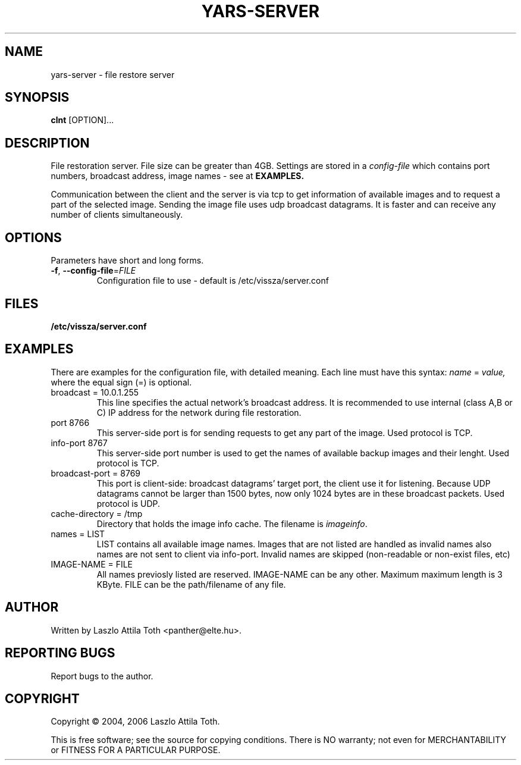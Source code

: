 .TH YARS-SERVER 1
. SH NAME
yars-server \- file restore server
.SH SYNOPSIS
.B clnt
[OPTION]...
.SH DESCRIPTION
File restoration server. File size can be greater than 4GB. Settings are
stored in a
.I config\-file
which contains port numbers, broadcast address, image names \- see at
.B EXAMPLES.
.PP
Communication between the client and the server is via tcp to get information
of available images and to request a part of the selected image. Sending the
image file uses udp broadcast datagrams. It is faster and can receive any
number of clients simultaneously.
.SH OPTIONS
Parameters have short and long forms.
.TP
\fB\-f\fR, \fB\-\-config\-file\fR=\fIFILE\fR
Configuration file to use \- default is /etc/vissza/server.conf
.SH FILES
\fB/etc/vissza/server.conf\fR
.SH EXAMPLES
There are examples for the configuration file, with detailed meaning. Each
line  must have this syntax:
.I name
=
.I value,
where the equal sign (=) is optional.
.TP
broadcast = 10.0.1.255
This line specifies the actual network's broadcast address. It is recommended to use
internal (class A,B or C) IP address for the network during file restoration.
.TP
port 8766
This server-side port is for sending requests to get any part of the image.
Used protocol is TCP.
.TP
info\-port 8767
This server\-side port number is used to get the names of available backup images and their
lenght. Used protocol is TCP.
.TP
broadcast\-port = 8769
This port is client-side: broadcast datagrams' target port, the client use it
for listening. Because UDP datagrams cannot be larger than 1500 bytes, now only 1024 bytes
are in these broadcast packets. Used protocol is UDP.
.TP
cache-directory = /tmp
Directory that holds the image info cache. The filename is \fIimageinfo\fR.
.TP
names = LIST
LIST contains all available image names. Images that are not listed are
handled as invalid names also names are not sent to client via info\-port.
Invalid names are skipped (non\-readable or non\-exist files, etc)
.TP
IMAGE\-NAME = FILE
All names previosly listed are reserved. IMAGE\-NAME can be any other. Maximum
maximum length is 3 KByte. FILE can be the path/filename of any file.
.SH AUTHOR
Written by Laszlo Attila Toth <panther@elte.hu>.
.SH "REPORTING BUGS"
Report bugs to the author.
.SH COPYRIGHT
Copyright \(co  2004, 2006 Laszlo Attila Toth.
.PP
.br
This is free software; see the source for copying conditions.  There is NO
warranty; not even for MERCHANTABILITY or FITNESS FOR A PARTICULAR PURPOSE.
